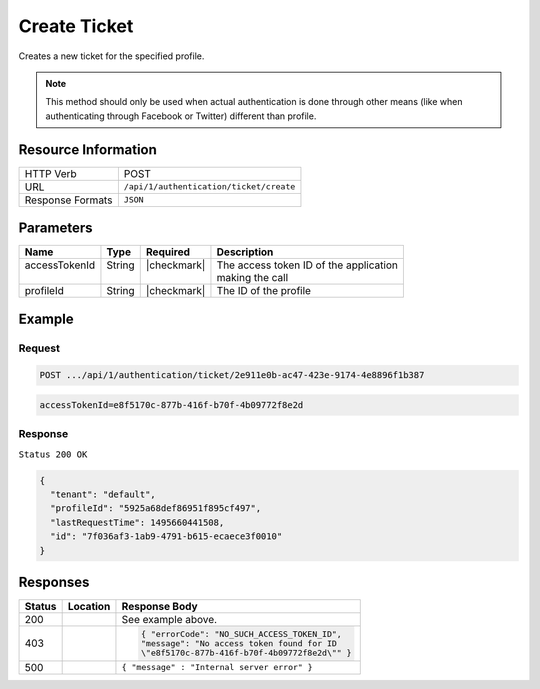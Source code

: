 .. _crafter-profile-api-authentication-ticket-create:

=============
Create Ticket
=============

Creates a new ticket for the specified profile.

.. NOTE::
  This method should only be used when actual authentication is done through other means
  (like when authenticating through Facebook or Twitter) different than profile.

--------------------
Resource Information
--------------------

+----------------------------+-------------------------------------------------------------------+
|| HTTP Verb                 || POST                                                             |
+----------------------------+-------------------------------------------------------------------+
|| URL                       || ``/api/1/authentication/ticket/create``                          |
+----------------------------+-------------------------------------------------------------------+
|| Response Formats          || ``JSON``                                                         |
+----------------------------+-------------------------------------------------------------------+

----------
Parameters
----------

+-------------------------+-------------+---------------+-----------------------------------------+
|| Name                   || Type       || Required     || Description                            |
+=========================+=============+===============+=========================================+
|| accessTokenId          || String     || |checkmark|  || The access token ID of the application |
||                        ||            ||              || making the call                        |
+-------------------------+-------------+---------------+-----------------------------------------+
|| profileId              || String     || |checkmark|  || The ID of the profile                  |
+-------------------------+-------------+---------------+-----------------------------------------+

-------
Example
-------

^^^^^^^
Request
^^^^^^^

.. code-block:: none

  POST .../api/1/authentication/ticket/2e911e0b-ac47-423e-9174-4e8896f1b387

.. code-block:: none

  accessTokenId=e8f5170c-877b-416f-b70f-4b09772f8e2d

^^^^^^^^
Response
^^^^^^^^

``Status 200 OK``

.. code-block:: json

  {
    "tenant": "default",
    "profileId": "5925a68def86951f895cf497",
    "lastRequestTime": 1495660441508,
    "id": "7f036af3-1ab9-4791-b615-ecaece3f0010"
  }

---------
Responses
---------

+--------+------------------------------------+--------------------------------------------------+
|| Status|| Location                          || Response Body                                   |
+========+====================================+==================================================+
| 200    |                                    | See example above.                               |
+--------+------------------------------------+--------------------------------------------------+
| 403    |                                    | .. code-block:: json                             |
|        |                                    |                                                  |
|        |                                    |   { "errorCode": "NO_SUCH_ACCESS_TOKEN_ID",      |
|        |                                    |   "message": "No access token found for ID       |
|        |                                    |   \"e8f5170c-877b-416f-b70f-4b09772f8e2d\"" }    |
+--------+------------------------------------+--------------------------------------------------+
| 500    |                                    | ``{ "message" : "Internal server error" }``      |
+--------+------------------------------------+--------------------------------------------------+
